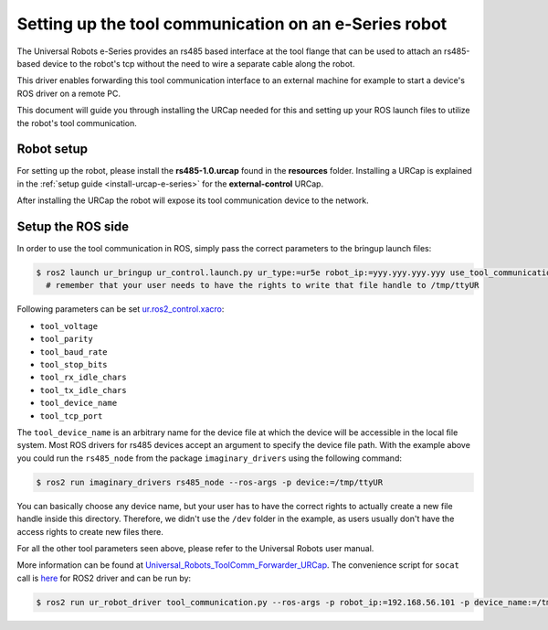 .. _setup-tool-communication:

Setting up the tool communication on an e-Series robot
======================================================

The Universal Robots e-Series provides an rs485 based interface at the tool flange that can be used
to attach an rs485-based device to the robot's tcp without the need to wire a separate cable along
the robot.

This driver enables forwarding this tool communication interface to an external machine for example
to start a device's ROS driver on a remote PC.

This document will guide you through installing the URCap needed for this and setting up your ROS
launch files to utilize the robot's tool communication.

Robot setup
-----------

For setting up the robot, please install the **rs485-1.0.urcap** found in the **resources** folder.
Installing a URCap is explained in the :ref:`setup guide <install-urcap-e-series>` for the **external-control** URCap.

After installing the URCap the robot will expose its tool communication device to the network.

Setup the ROS side
------------------

In order to use the tool communication in ROS, simply pass the correct parameters to the bringup
launch files:

.. code-block:: bash

   $ ros2 launch ur_bringup ur_control.launch.py ur_type:=ur5e robot_ip:=yyy.yyy.yyy.yyy use_tool_communication:=true use_fake_hardware:=false launch_rviz:=false
     # remember that your user needs to have the rights to write that file handle to /tmp/ttyUR

Following parameters can be set `ur.ros2_control.xacro <https://github.com/UniversalRobots/Universal_Robots_ROS2_Description/blob/ros2/urdf/ur.ros2_control.xacro>`_\ :


* ``tool_voltage``
* ``tool_parity``
* ``tool_baud_rate``
* ``tool_stop_bits``
* ``tool_rx_idle_chars``
* ``tool_tx_idle_chars``
* ``tool_device_name``
* ``tool_tcp_port``

The ``tool_device_name`` is an arbitrary name for the device file at which the device will be
accessible in the local file system. Most ROS drivers for rs485 devices accept an argument to
specify the device file path. With the example above you could run the ``rs485_node`` from the package
``imaginary_drivers`` using the following command:

.. code-block:: bash

   $ ros2 run imaginary_drivers rs485_node --ros-args -p device:=/tmp/ttyUR

You can basically choose any device name, but your user has to have the correct rights to actually
create a new file handle inside this directory. Therefore, we didn't use the ``/dev`` folder in the
example, as users usually don't have the access rights to create new files there.

For all the other tool parameters seen above, please refer to the Universal Robots user manual.

More information can be found at `Universal_Robots_ToolComm_Forwarder_URCap <https://github.com/UniversalRobots/Universal_Robots_ToolComm_Forwarder_URCap>`_.
The convenience script for ``socat`` call is `here <https://github.com/UniversalRobots/Universal_Robots_ROS2_Driver/blob/main/ur_robot_driver/scripts/tool_communication.py>`_ for ROS2 driver and can be run by:

.. code-block:: bash

   $ ros2 run ur_robot_driver tool_communication.py --ros-args -p robot_ip:=192.168.56.101 -p device_name:=/tmp/ttyUR
